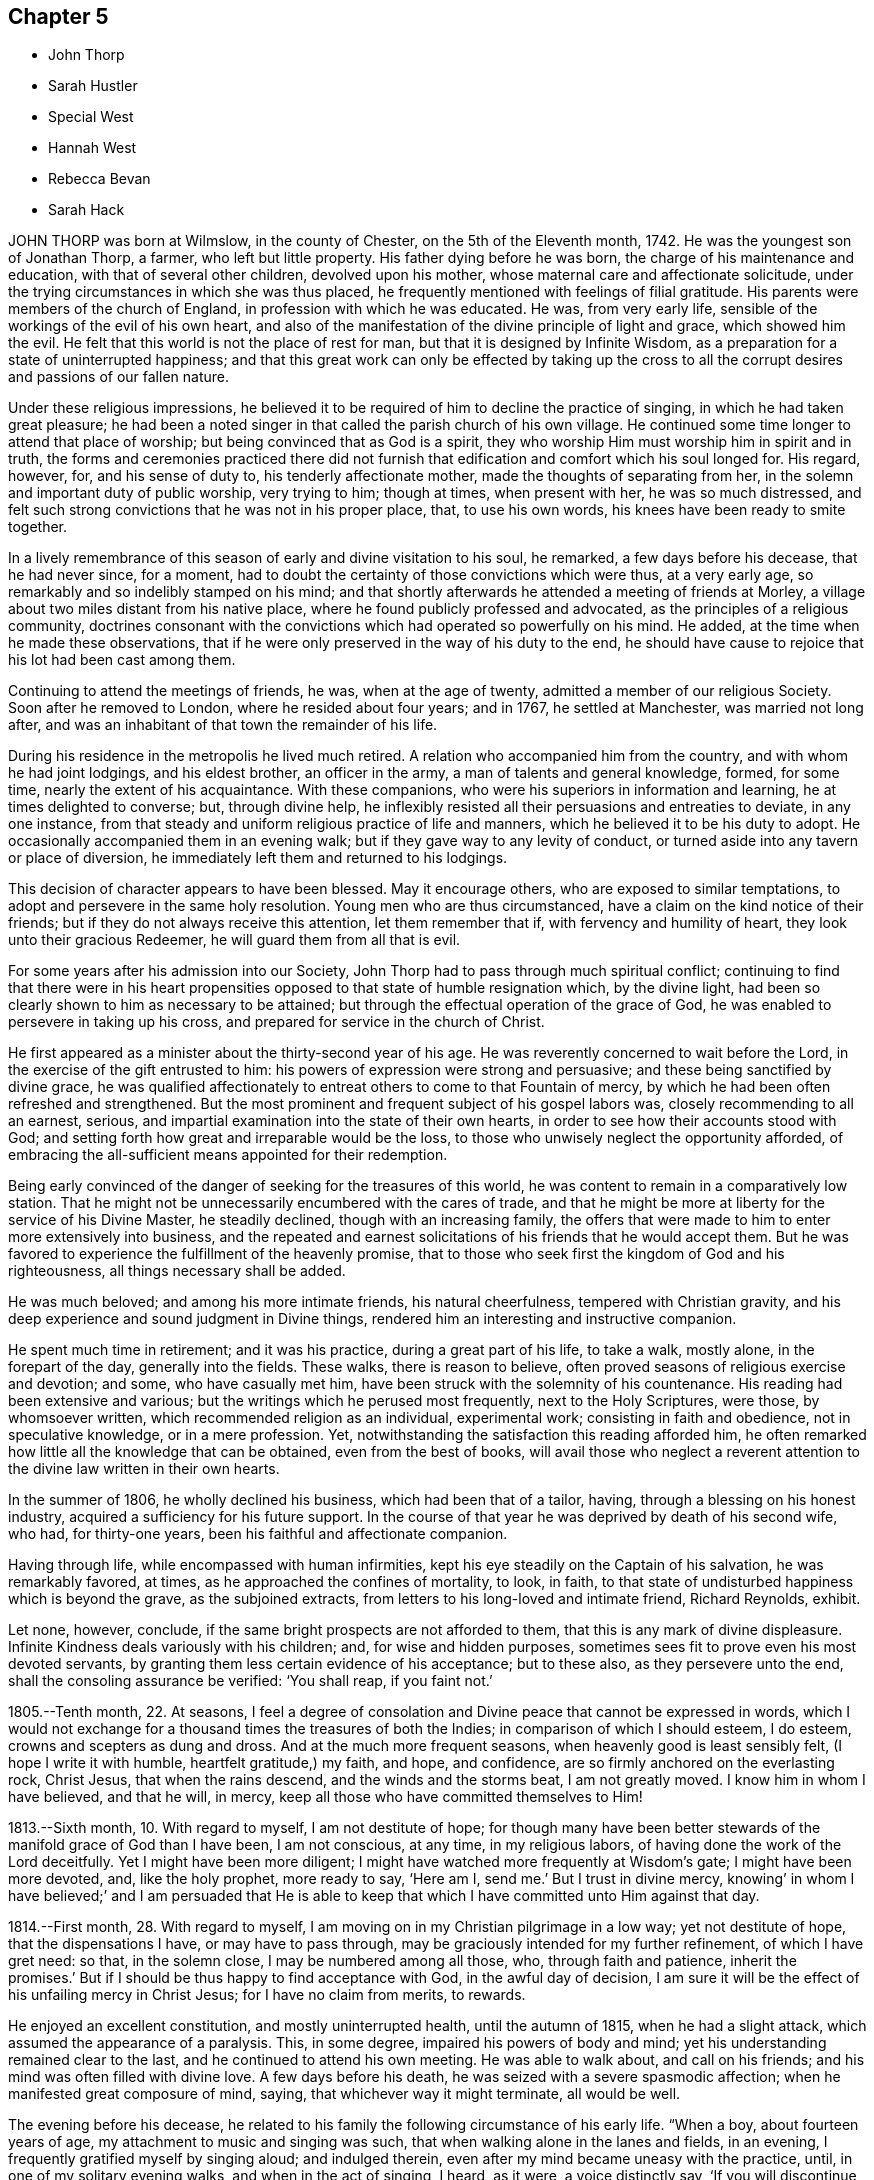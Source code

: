 == Chapter 5

[.chapter-synopsis]
* John Thorp
* Sarah Hustler
* Special West
* Hannah West
* Rebecca Bevan
* Sarah Hack

JOHN THORP was born at Wilmslow, in the county of Chester,
on the 5th of the Eleventh month, 1742.
He was the youngest son of Jonathan Thorp, a farmer, who left but little property.
His father dying before he was born, the charge of his maintenance and education,
with that of several other children, devolved upon his mother,
whose maternal care and affectionate solicitude,
under the trying circumstances in which she was thus placed,
he frequently mentioned with feelings of filial gratitude.
His parents were members of the church of England,
in profession with which he was educated.
He was, from very early life, sensible of the workings of the evil of his own heart,
and also of the manifestation of the divine principle of light and grace,
which showed him the evil.
He felt that this world is not the place of rest for man,
but that it is designed by Infinite Wisdom,
as a preparation for a state of uninterrupted happiness;
and that this great work can only be effected by taking up the cross to
all the corrupt desires and passions of our fallen nature.

Under these religious impressions,
he believed it to be required of him to decline the practice of singing,
in which he had taken great pleasure;
he had been a noted singer in that called the parish church of his own village.
He continued some time longer to attend that place of worship;
but being convinced that as God is a spirit,
they who worship Him must worship him in spirit and in truth,
the forms and ceremonies practiced there did not furnish
that edification and comfort which his soul longed for.
His regard, however, for, and his sense of duty to, his tenderly affectionate mother,
made the thoughts of separating from her,
in the solemn and important duty of public worship, very trying to him; though at times,
when present with her, he was so much distressed,
and felt such strong convictions that he was not in his proper place, that,
to use his own words, his knees have been ready to smite together.

In a lively remembrance of this season of early and divine visitation to his soul,
he remarked, a few days before his decease, that he had never since, for a moment,
had to doubt the certainty of those convictions which were thus, at a very early age,
so remarkably and so indelibly stamped on his mind;
and that shortly afterwards he attended a meeting of friends at Morley,
a village about two miles distant from his native place,
where he found publicly professed and advocated,
as the principles of a religious community,
doctrines consonant with the convictions which had operated so powerfully on his mind.
He added, at the time when he made these observations,
that if he were only preserved in the way of his duty to the end,
he should have cause to rejoice that his lot had been cast among them.

Continuing to attend the meetings of friends, he was, when at the age of twenty,
admitted a member of our religious Society.
Soon after he removed to London, where he resided about four years; and in 1767,
he settled at Manchester, was married not long after,
and was an inhabitant of that town the remainder of his life.

During his residence in the metropolis he lived much retired.
A relation who accompanied him from the country, and with whom he had joint lodgings,
and his eldest brother, an officer in the army, a man of talents and general knowledge,
formed, for some time, nearly the extent of his acquaintance.
With these companions, who were his superiors in information and learning,
he at times delighted to converse; but, through divine help,
he inflexibly resisted all their persuasions and entreaties to deviate,
in any one instance, from that steady and uniform religious practice of life and manners,
which he believed it to be his duty to adopt.
He occasionally accompanied them in an evening walk;
but if they gave way to any levity of conduct,
or turned aside into any tavern or place of diversion,
he immediately left them and returned to his lodgings.

This decision of character appears to have been blessed.
May it encourage others, who are exposed to similar temptations,
to adopt and persevere in the same holy resolution.
Young men who are thus circumstanced, have a claim on the kind notice of their friends;
but if they do not always receive this attention, let them remember that if,
with fervency and humility of heart, they look unto their gracious Redeemer,
he will guard them from all that is evil.

For some years after his admission into our Society,
John Thorp had to pass through much spiritual conflict;
continuing to find that there were in his heart propensities
opposed to that state of humble resignation which,
by the divine light, had been so clearly shown to him as necessary to be attained;
but through the effectual operation of the grace of God,
he was enabled to persevere in taking up his cross,
and prepared for service in the church of Christ.

He first appeared as a minister about the thirty-second year of his age.
He was reverently concerned to wait before the Lord,
in the exercise of the gift entrusted to him:
his powers of expression were strong and persuasive;
and these being sanctified by divine grace,
he was qualified affectionately to entreat others to come to that Fountain of mercy,
by which he had been often refreshed and strengthened.
But the most prominent and frequent subject of his gospel labors was,
closely recommending to all an earnest, serious,
and impartial examination into the state of their own hearts,
in order to see how their accounts stood with God;
and setting forth how great and irreparable would be the loss,
to those who unwisely neglect the opportunity afforded,
of embracing the all-sufficient means appointed for their redemption.

Being early convinced of the danger of seeking for the treasures of this world,
he was content to remain in a comparatively low station.
That he might not be unnecessarily encumbered with the cares of trade,
and that he might be more at liberty for the service of his Divine Master,
he steadily declined, though with an increasing family,
the offers that were made to him to enter more extensively into business,
and the repeated and earnest solicitations of his friends that he would accept them.
But he was favored to experience the fulfillment of the heavenly promise,
that to those who seek first the kingdom of God and his righteousness,
all things necessary shall be added.

He was much beloved; and among his more intimate friends, his natural cheerfulness,
tempered with Christian gravity,
and his deep experience and sound judgment in Divine things,
rendered him an interesting and instructive companion.

He spent much time in retirement; and it was his practice,
during a great part of his life, to take a walk, mostly alone,
in the forepart of the day, generally into the fields.
These walks, there is reason to believe,
often proved seasons of religious exercise and devotion; and some,
who have casually met him, have been struck with the solemnity of his countenance.
His reading had been extensive and various;
but the writings which he perused most frequently, next to the Holy Scriptures,
were those, by whomsoever written, which recommended religion as an individual,
experimental work; consisting in faith and obedience, not in speculative knowledge,
or in a mere profession.
Yet, notwithstanding the satisfaction this reading afforded him,
he often remarked how little all the knowledge that can be obtained,
even from the best of books,
will avail those who neglect a reverent attention
to the divine law written in their own hearts.

In the summer of 1806, he wholly declined his business, which had been that of a tailor,
having, through a blessing on his honest industry,
acquired a sufficiency for his future support.
In the course of that year he was deprived by death of his second wife, who had,
for thirty-one years, been his faithful and affectionate companion.

Having through life, while encompassed with human infirmities,
kept his eye steadily on the Captain of his salvation, he was remarkably favored,
at times, as he approached the confines of mortality, to look, in faith,
to that state of undisturbed happiness which is beyond the grave,
as the subjoined extracts, from letters to his long-loved and intimate friend,
Richard Reynolds, exhibit.

Let none, however, conclude, if the same bright prospects are not afforded to them,
that this is any mark of divine displeasure.
Infinite Kindness deals variously with his children; and, for wise and hidden purposes,
sometimes sees fit to prove even his most devoted servants,
by granting them less certain evidence of his acceptance; but to these also,
as they persevere unto the end, shall the consoling assurance be verified:
'`You shall reap, if you faint not.`'

[.embedded-content-document.letter]
--

1805.--Tenth month, 22. At seasons,
I feel a degree of consolation and Divine peace that cannot be expressed in words,
which I would not exchange for a thousand times the treasures of both the Indies;
in comparison of which I should esteem, I do esteem,
crowns and scepters as dung and dross.
And at the much more frequent seasons, when heavenly good is least sensibly felt,
(I hope I write it with humble, heartfelt gratitude,) my faith, and hope, and confidence,
are so firmly anchored on the everlasting rock, Christ Jesus,
that when the rains descend, and the winds and the storms beat, I am not greatly moved.
I know him in whom I have believed, and that he will, in mercy,
keep all those who have committed themselves to Him!

1813.--Sixth month, 10. With regard to myself, I am not destitute of hope;
for though many have been better stewards of the manifold grace of God than I have been,
I am not conscious, at any time, in my religious labors,
of having done the work of the Lord deceitfully.
Yet I might have been more diligent;
I might have watched more frequently at Wisdom`'s gate; I might have been more devoted,
and, like the holy prophet, more ready to say, '`Here am I, send me.`'
But I trust in divine mercy,
knowing`' in whom I have believed;`' and I am persuaded that He is able
to keep that which I have committed unto Him against that day.

1814.--First month, 28. With regard to myself,
I am moving on in my Christian pilgrimage in a low way; yet not destitute of hope,
that the dispensations I have, or may have to pass through,
may be graciously intended for my further refinement, of which I have gret need: so that,
in the solemn close, I may be numbered among all those, who,
through faith and patience, inherit the promises.`'
But if I should be thus happy to find acceptance with God, in the awful day of decision,
I am sure it will be the effect of his unfailing mercy in Christ Jesus;
for I have no claim from merits, to rewards.

--

He enjoyed an excellent constitution, and mostly uninterrupted health,
until the autumn of 1815, when he had a slight attack,
which assumed the appearance of a paralysis.
This, in some degree, impaired his powers of body and mind;
yet his understanding remained clear to the last,
and he continued to attend his own meeting.
He was able to walk about, and call on his friends;
and his mind was often filled with divine love.
A few days before his death, he was seized with a severe spasmodic affection;
when he manifested great composure of mind, saying,
that whichever way it might terminate, all would be well.

The evening before his decease,
he related to his family the following circumstance of his early life.
"`When a boy, about fourteen years of age, my attachment to music and singing was such,
that when walking alone in the lanes and fields, in an evening,
I frequently gratified myself by singing aloud; and indulged therein,
even after my mind became uneasy with the practice, until,
in one of my solitary evening walks, and when in the act of singing, I heard, as it were,
a voice distinctly say, '`If you will discontinue that gratification,
you shall be made partaker of a much more perfect harmony.`'`"
So powerful was the impression then produced, that, he added,
he never afterwards indulged in the practice.
In relating this short anecdote, he was, towards the latter part of it,
considerably affected, and could not suppress his tears,
which appeared as the tears of gratitude to God,
at this remembrance of his early merciful visitation.

He conversed cheerfully with his family the remainder of the evening,
and said that he thought it a great favor to be removed without much bodily suffering.
The following day, the 30th of Ninth month, 1817, while sitting in his chair,
he closed his eyes, and quietly departed.

[.asterism]
'''

SARAH HUSTLER was the daughter of John and Christiana Hustler, of Undercliff,
near Bradford, in Yorkshire; and was born there, in the Second month, 1765.
She enjoyed many privileges in early life,
from the pains that were taken to improve her mind by storing it with useful knowledge,
and from the pious endeavors that were used to train
her up in the nurture and admonition of the Lord.
But though sheltered under the paternal roof, and favored with good example and precept,
she did not escape the assaults of the enemy of man`'s happiness;
nor was she unacquainted with those propensities to evil,
incident to man in his natural and unregenerate state.

As her faculties ripened,
and she came more clearly to see the importance of faith in God,
and in the immediate teachings of his Holy Spirit,
and was concerned to practice what she knew to be right,
the care that had been bestowed upon her was blessed:
and those religious principles in which she had been educated,
became increasingly precious in her view.

She was a woman of superior mental endowments;
but it was her great concern that these should be employed in the church of Christ,
in subservience to the will of Him who had bestowed them.
Her friends who knew her best, entertained a high esteem for her worth,
and valued her services,
and in the maintenance of the discipline of our religious Society,
they considered her as possessing a clear and sound judgment.

In the exercise of a faithful friendship, she entered, with much Christian kindness,
into the inward conflicts of mind, and baptisms of spirit, of those who,
whether in their private character, or as ministers of the Gospel,
were laborers in the church: and to the young and inexperienced,
who were desirous of walking in the right way of the Lord,
she was a judicious and helpful counsellor.
A lively remembrance of the dangers incident to their critical period of life,
enabled her feelingly to enter into the circumstances of her young friends;
and as she possessed a refined and well-cultivated judgment,
and her conversation was marked by Christian kindness and affability,
her society was additionally instructive to them.

When about thirty-four years of age, she yielded,
though greatly in the cross to her natural inclination,
to an apprehension that it was her duty to speak as a minister in our meetings for worship.
Her first communications in this way, were in great simplicity and brokenness of spirit.
To adopt the language of the Friends of her own monthly meeting,
when describing her in this character, "`Her exercises were many,
and her baptisms frequent and deep: thus instructed in the mysteries of the kingdom,
she was qualified to administer suitable counsel
and admonition to the different states among us,
and at times commissioned awfully to warn the rebellious and backsliding;
and in the arduous work of paying religious visits to her friends in their families,
a service in which she was much engaged, she was often qualified,
in the authority of Truth, to divide the word aright.`"

For many years after the decease of her father,
the care of her beloved mother devolved increasingly upon her.
She was at once her friend, companion and nurse;
and evinced an ardent desire to discharge every duty
that filial tenderness could suggest.

In a memorandum, dated the 18th of the Second month, 1811, penned, as it appears,
after a time of very bitter conflict, are the following expressions:
"`There are seasons when all I ask is an ability to fulfill my duty to my Maker,
and my fellow creatures; to continue to the end my watchful, patient,
and affectionate attention to my dear parent; and to devote myself, body, soul,
and spirit, for the remainder of my days, to that work and service,
in doing or in suffering, which He who has been my Preserver, the dew of my youth,
the stay of middle age, and my support in many an hour of deep and hidden conflict,
shall be pleased to require at my hands.`"

Towards the close of the same year, in writing to some intimate friends, she remarks:
"`Let me not be thought ungrateful to the Preserver of men.
I forget not, I think,
to commemorate the mercy which has sustained in the way of affliction;
supported through many deep and hidden conflicts:
been a resting-place to my tossed spirit: as the shadow of a great rock in a weary land;
and enabled me, at seasons, not only to praise Him for mercies past, but also, I trust,
humbly to hope for more.
O! my precious friends, may we all be more willing to walk by faith, and not by sight;
and to profit by that which we have suffered; this is, of all Christian lessons,
one of the hardest to endure.
It has been a very frequent one, in my little experience, and continues to be so;
and were it not for a degree of confidence in the truth of the remark,
that steps taken in simple faith are large steps in Christian advancement,
I should be often ready to cast away the shield.
I know nothing I covet so much,
as to be able to adopt the language of David;`' My heart is not haughty,
nor my eyes lofty; neither do I exercise myself in great matters.`'
'`My soul is become as a weaned child.`'
And as to this world,
I hope I am losing my interest in every other prospect
than that of standing in o my right allotment:
whether it ever be required of me to run in the way of the Lord`'s commandments,
in a public line, again: or whether a short time only remains for me to trim the lamp,
and, through Divine aid, have it burning, when the midnight cry is heard.`"

This exercised servant of the Lord was often deeply
concerned for the spiritual welfare of our Society;
and she labored faithfully and acceptably in the work of the ministry,
in various places in this nation, during the latter years of her life:
but in the early part of the year 1814,
her mind was often secretly but strongly turned from her fellow-professors in this country,
towards many on the continent of Europe,
who had been awakened to a sense of the spiritual nature of the religion of Jesus.
In the course of the ensuing summer, in company with Elizabeth Coggeshall, of New York,
then on religious service in this country,
she visited the few professing with friends in Prussia and the south of France,
and other serious characters, whom they sought out as they passed along.
She returned to England in the Eleventh month,
with that warm and lively feeling of Christian interest for her friends,
which had been so conspicuous a trait in her character through life.

In a memorandum, made in the Seventh month, 1815, she observes:
"`I humbly trust I have been enabled to stand in dedication to the unfoldings
of duty;`" and after adverting to several services in which she had been engaged,
and reviewing her endeavors to fulfill her vows, she adds,
"`I commemorate the mercy which has hitherto kept me in heights and in depths,
so that the power of the enemy has not ultimately prevailed.
But though the cup of suffering has been largely administered;
though faith has been often ready to fail,
and many severe provings and conflicts have been my experience,
known only to the Searcher of hearts, the ability is yet, at seasons,
mercifully afforded, to bear testimony to the divine faithfulness,
in that his promise has so far been verified: '`Your life will I give unto you for a prey,
in all places where you go.`'
May patience then have its perfect work in me, and the fiery baptisms do their office,
until, in the end of days,
a capacity may be received to unite in the final surrender of the Holy Pattern,
Your will, O Father, and not mine,
be done!`' and thereby to join in the song of the redeemed, even,
'`Great and marvelous are your works, Lord God Almighty just and true are your ways,
you King of saints.`'
Amen, and amen,--says my soul.`"

In the course of the year 1816, she removed into Bradford,
and writes thus instructively of her new residence, in the Fourth month following;
"`I ought thankfully to say, that I have about me every outward means of comfort:
and having nothing left to desire, might be employed in numbering my blessings.
Nevertheless, I feel (and I am glad I can fee]) that nothing earthly,
or of earthly origin, can satisfy the needs of an immortal spirit; so that,
while my dwelling, and everything about it,
have been preparing to become all that I could wish them to be,
the habitation of the spirit has been in a land of deserts, of gins, and of snares;
and never more sensible danger has been experienced
of losing the portion of that better country,
where the voice of the oppressor of souls is not heard;
for `'they hear not the voice of the oppressor.`' None of my friends, therefore,
need have any apprehension that I am going to dwell at ease in my ceiled house;
for I know the state of my own heart, and I ask myself the question almost daily,
I would willingly leave it all for a safe passport to a better, or,
under the clothing of divine requisition, sensibly felt,
to go to any part of the heritage.
I can say of a truth, '`I have seen an end of all perfection,`' as to created good; and oh,
when the height and the depth, the length and the breadth,
the wonderful extent of the law of love, are in any degree opened to the mind,
how are earthly consolations swallowed up and lost!`"

In the Eighth month, 1817,
Sarah Hustler proposed to her friends to attend the half-year`'s meeting at Aberdeen,
and to visit the few other meetings in Scotland; and was liberated for that service.
For some time previous to this her last journey,
she had labored under much poverty of spirit; and she left home greatly discouraged,
often remembering the words of the apostle, "`Unto you it is given,
in the behalf of Christ, not only to believe on Him,
but also to suffer for his sake,`" However, she had thankfully to acknowledge, that,
through Divine help, she was enabled to perform the visit to her own peace, and,
as she humbly trusted, without bringing reproach on the cause of Truth.
On her return out of Scotland, she united with some Friends,
who had been appointed by the yearly meeting,
to visit the quarterly meeting of Cumberland,
though suffering at the time under the effects of the bodily
exertions and mental exercises she had recently sustained.
After some progress had been made in the visit, she was obliged,
from an increase of illness, entirely to rest, at the house of Willinson Ostle,
at Maryport.

She was for some time favored with great quietude,
though her bodily sufferings were occasionally very great.
These increased, and she was further tried with a deep sense of inward poverty;
her mind was afflicted and tossed, and she repeatedly observed;
"`This is indeed passing through the valley and shadow of death.`"
Yet, in this deeply-proving season, her faith in the mercy of her Redeemer,
and her hope of final acceptance, never failed.
In a message to a friend, after mentioning some other matters, she added, "`As to myself,
I am languishing into the presence of Infinite Purity,
having nothing to rest upon but the mercy of God in Christ Jesus.`"

At one time, when two young friends were sitting by her, she remarked to them,
that what she then felt was well worth their sacrificing all to obtain;
and exhorted them to yield faithful obedience to every manifestation of duty,
however despicable they might appear in the eyes of men.
Having been able to sit up a few hours in an adjoining room,
she expressed her thankfulness, and said,
that if it should please her great Master ever to call her into his service again,
she hoped the present dispensation would be a means
of fitting her to move with increased simplicity,
in the performance of his will.
At another time, addressing a near relative, she.exhorted her,
in the most tender and affectionate manner,
to submit to the restraints of that sacred Monitor in the soul,
whose influence she had been favored to feel: Oh, do not,`" she said energetically,
"`disregard this precious Teacher.
Submit your will to it: nothing short of this will bring you peace;
and what else can support you at such a time as this?`"
Adding, in substance, that the belief that she had herself endeavored to act up to it,
and to fulfill her allotted duties in life,
then raised her soul above the load of affliction under which her poor body labored,
and enabled her to wait the event with patience.

For about ten days she appeared gradually to gain strength:
but when this began to decline, she entertained little, if any expectation of recovery,
and repeatedly supplicated that the work might be cut short in righteousness.
In the course of the night of the 23rd of the Tenth month,
she lost the power of articulation;
and continued to languish in a state peculiarly distressing to those about her,
until the First-day following, when she became quite calm and collected; and,
on being asked if her mind was easy, she was enabled, very distinctly, to answer,
"`Yes;`" her countenance, at the same time,
being strikingly expressive of serenity and peace.

On the 26th of the Tenth month, 1817, at the age of fifty-two,
her soul was released from its afflicted tabernacle, prepared,
as we may reverently believe, through redeeming mercy,
to partake of the blessing which was promised to the pure in heart.

[.asterism]
'''

SPECIAL WEST was born in the Borough of Southwark, in the year 1740.
His parents professed with our Society,
and brought him up in the attendance of our religious meetings.
He lived with them until about the sixteenth year of his age,
and worked in his father`'s business, which was that of a furrier,
among unsteady persons, whose company proved a great snare to him;
and being also himself light and vain, he became very disobedient to his parents,
and left them.
The nation was at that time engaged in war, and he enlisted into the army.

About a year afterwards, with many others,
he volunteered to go on an expedition to Gaudaloupe;
but being thought too young and slender, he was refused,
which was a great disappointment to him.
In this, however,
he had afterwards to acknowledge the Protecting Arm that was extended over him: for,
in a little time, he heard that nearly all his companions were slain in battle;
he believed that only two escaped.
When reflecting on this event, he was led to view, in his rejection,
the hand of Providence, and his mind was humbled in thankfulness to God.

His next station was in the island of Jersey, where, according to his own account,
he had less liberty than he had been accustomed to, which, he said,
kept him from entanglements.
At this time he frequently felt reproofs for his misconduct:
but had not strength to withstand temptation.
Being on sentry one night, on the top of the castle, he fell asleep, which,
by military law, subjects the offender to the punishment of death.
The noise of the officer`'s approaching to inspect the guard,
awoke him in time to avoid detection:
this he considered as another instance of the interposition of merciful Providence; and,
in reflecting on his escape, his disobedience to his parents, and other sins,
were forcible, presented to his mind.
It appears to have been a very solemn time with him, and he prayed for deliverance;
this was about the eighteenth year of his age.
In making mention of this circumstance, at a later period of his life,
he spoke of it as a precious visitation of Divine goodness.
On the conclusion of the war he returned to England, and received his discharge:
he immediately sought his parents, and submitted himself to them,
asking their forgiveness, which they readily granted.

Very few particulars are known respecting Special West from this period,
until his marriage, in the year 1773, to Hannah Haggar; when he changed his residence,
and was recommended from Barking monthly meeting, to that of Hertford,
"`as at times appearing in the ministry, to the satisfaction of Friends.`"
For several years he occupied a small farm at Northaw, on the borders of Hertfordshire,
at a distance of seven or eight miles from meeting;
but he was diligent in his attendance, though encompassed with many difficulties.
He and his wife labored very hard for their support; they lived sparingly,
and were at times greatly tried with losses, on their little farm,
so that he was often ready to fear that he should be unable to pay his debts,
and that he might bring a disgrace upon the cause of Truth.
During the time of his living at Northaw, he lost, by disease,
several of his small stock of cattle;
and at one period his only remaining horse was stolen.
His worthy wife, in speaking of this trouble, has remarked:
"`When the thieves stole our horse, I said it was the enemy`'s doing,
to keep us from meeting; but I said, he shall not have his way now, so we used to walk;
but no one can tell what we suffered.`"

He was a man of great simplicity: in his dealings he was upright and punctual,
and by his consistent deportment he gained the esteem of those who knew him.
His honest industry was blessed to him; for though he did not, for a considerable time,
meet with much success,
yet his exemplary conduct attracted the notice of such as were able to help him,
and was the cause of his having, at different times, several small legacies,
which enabled him to rise above his difficulties;
and in the end he obtained a comfortable independence, for his station in life.

Our dear departed friend had very few advantages in his education:
his preaching was not in the wisdom of man, nor after the rudiments of this world;
but having been taught in the school of Christ, and, with a simple and believing heart,
received the truth as it is in Jesus, he became an able minister of his blessed Gospel.
He was well acquainted with the Holy Scriptures; and was often strengthened,
in a clear and powerful manner, to enlarge upon them,
to the spiritual instruction of his hearers.
He was plain and unassuming in his manners,
moving with propriety in that sphere in which Providence had placed him;
acting as one who was seeking to serve the Lord, and not to obtain the favor of men.

In the latter years of his life, he resided within three miles of Hertford;
and though laboring under great bodily infirmities,
continued diligent in the attendance of religious meetings,
even in very unfavorable weather, frequently appearing in public testimony,
to the comfort and edification of his friends.

During his last illness, which was rather short, he was remarkably patient.
On being asked how he felt in his mind, he replied, "`I do not abound:
I trust in the merits of my dear Savior; all my own righteousness is as filthy rags.`"
He afterwards many times expressed the Divine consolation
which he felt in this season of conflict,
saying,
"`The great work of the soul`'s salvation must be wrought out with fear and trembling.
O, death and eternity, how awful!
I am resigned, and willing to go.`"
On one of his sons asking him if he had anything more to say to him, he replied,
"`I desire you, my dear children, to live in love, and in the fear of the Almighty,
and then He will bless you.`"
His family standing by him, he said,
"`What a blessed thing it is to pass from death to life!`" adding,
"`I have nothing to do but to die.`"
He continued in a sweet frame of spirit, and sensible to the last;
and was favored to close, in great peace, a life of much piety and usefulness,
on the 30th of the Tenth month, 1817, in the seventy-seventh year of his age.

[.asterism]
'''

HANNAH WEST survived her husband nearly three years;
she had long been afflicted with a complaint, which terminated in a dropsy of the chest.
Her sufferings were great; but she was enabled to beg for patience,
which was graciously afforded her, so that she neither murmured nor repined;
but remarked, that her Lord would not forsake her,
that she felt his arm underneath to support,
and that He would carry her through the troubles of life.
During her illness, she said; "`Oh! that I might put off this body of clay.
I have an interest in Christ,
and shall soon enjoy that treasure which I was favored to lay up in the days of my youth;
that treasure which fades not away,
which is a consolation to me at this time of my bodily affliction.
I have no fear of death; the grave will have no victory over me.`"

At another time she said, For what cause my life is lengthened, I cannot see;
unless it is to refine me from the dross and tin; and I am resigned.
I long to go to my Heavenly Father, to join the spirits of my dear husband and relations,
who are gone before me, to sing the glorious song of the redeemed.`"
And further said, "`My dear children, I think you hold me.
Do not hold me; for I have an assurance of happiness.
Pray for me, that my patience may hold out to the end; and when I am gone,
rejoice evermore.`"
She quitted this scene of conflict at the age of eighty, the 4th of the Ninth month,
1820.

[.asterism]
'''

REBECCA BEVAN, who died on the ninth of the Eleventh month, 1817,
at the age of thirty-four, was the daughter of Jasper and Anne Capper,
of Stoke Newington, from whom she received a guarded and religious education;
and there is reason to believe, that their care in this respect was blessed to her.
In very early life, her mind was favored with serious impressions; for it appears,
from some memorandums of her own, made when about eleven years of age,
that she then felt earnest desires that she might live in the fear of the Lord,
and be strengthened to overcome everything that would hinder her eternal salvation.`'
She was, in her youthful days, no stranger to close conflict of mind,
in which a sense of her own remissness was deeply felt,
and the tear of sorrow often shed, from a feeling of great unworthiness.
Being preserved in this acceptable state,
her own inclinations became much subjected to the power of Truth, and she resisted,
in great degree, those temptations to which the youthful mind is exposed:
a portion of heavenly light shone upon her path,
by which she was enabled rightly to seek, and to find Him whom her soul loved.

When about the age of twenty-one, she was united in marriage to Paul Bevan,
and became a member of Tottenham monthly meeting.
Not very long after this event,
she was humbled under an apprehension that it would be right
for her to bear public testimony to the Lord`'s goodness;
and, under this impression,
it was her earnest petition that she might clearly know the divine will concerning her,
and not seek relief from any outward source.
After some years of close inward exercise, she yielded to the divine manifestation,
and was permitted to enjoy the reward of a quiet and peaceful mind therein.

The following memorandum is descriptive of her character,
and instructively marks the self-examination which she was concerned to maintain.

1811.--Tenth month, 27. Returned home on the 16th, and the following day,
after attending the marriage of M. M. (and there, for once,
endeavoring to do in simplicity, what was required of me,
in which I found peace,) was surprised with the information, that, during my absence,
the monthly meeting had acknowledged me as a minister.
The friends appointed to inform me, did it in a tender manner;
and my first emotion on hearing it, was a desire to kneel down,
and earnestly pray for that preservation in true humility,
of which I felt more than ever the need.
But recollecting, that He to whom the prayer was offered,
can accept the sincere breathing of the heart, as well as the more public petition,
I contented myself with turning to Him in secret,
and I think felt my strength renewed by so doing.
But have I dwelt in his fear,
or in a disposition to be dedicated to his service since that time?
No: I have again let in lukewarmness and indolence, both in and out of meetings;
and I am afraid I shall never be fit to be admitted of the number of his redeemed.
The opinion of my friends, though their unity is very pleasant,
cannot alter the real state of things between my soul and its Maker; and I much fear,
that it is possible to be thought well of by our fellow-pilgrims,
and yet to be weighed in the balance and found lacking.

In the exercise of her gift,
it was her great concern that she might not move
without clear impressions of divine requiring,
nor exceed the limits which Truth sets to its openings.
Her communications were neither long nor frequent; but attended with weight and solemnity.
She possessed a considerable share of mental endowments; and, being cautious in decision,
her judgment was sound and discriminating.
She was, from early life, of a tender conscience,
and remarkable for a strict adherence to truth.
One of the principal characteristics of her mind was sincerity,
accompanied with Christian humility.
She was exemplary in the discharge of the social and relative duties of life; and,
as a mother,
it was her continued care that her offspring might
be preserved from the evils of the world,
and, by an early obedience to the teachings of the Spirit of Christ,
be enabled to bear his cross.

Having, with her husband and family, removed for a short time to London, they returned,
about the latter end of the year 1816, to Tottenham.
From this time she felt herself gradually weaning from the world;
her mind being strongly impressed with the apprehension that her
continuance here would be but of short duration.

In the Sixth month, 1817, she wrote as follows: "`Since my return to this meeting,
my state of mind has been much as of late years;
mostly attended with great lack of earnestness in spiritual things; but now and then,
for a short time, aroused to greater diligence;
and a desire has been much impressed on my mind, that if, at the close of time,
I should be favored with the least sense of acceptance, no one may, in future,
sink under discouragement;
for I think it impossible that any should feel more destitute of good,
and even of living desires after it, than I do at times feel.`"

The illness which preceded her dissolution was both protracted and severe.
In its progress she endured much excruciating pain; yet,
when relieved from the acuteness of these paroxysms, she was able to converse,
with much calmness, upon her situation and approaching end.
In the early part of her confinement, she said to one who was with her:
"`I am afraid that I am not prepared; if I was prepared, I think I could go.`"
Upon its being intimated to her,
that her patience under suffering was an evidence of her being, in a great degree,
prepared, she replied emphatically, "`But if a little is lacking!`" At one time,
when in great pain, she said:
"`I feel now as if I could trust in the mercy of the Lord in Christ Jesus:`" and,
at another time, spoke thus: "`I am sure, if there is a door open, and I,
such an imperfect creature, so full of carelessness,
so continually off the guard! can rightly go,
I can never enough wonder at the merciful kindness of the Master we profess to serve.`"
On another occasion, after expressing her comfort in the prospect of being released,
she added, "`I have no ground in myself;
it will be all of mercy that these tears will be changed into tears of joy.
I wish that all who ask about my death,
may know that I had not a rag of my own to clothe myself with; but that,
if I make a good end,
it is entirely and purely through the mercy of Him with whom we have to do.
It was many days before I could lay hold on the least degree of that;
but I hope these sufferings are graciously intended as purifications.`"

About this time, when under great bodily suffering,
as her husband was supporting her on the bed, she supplicated thus: "`O,
merciful Father! send, I beseech you, and say, It is enough.
Or, if it be your will that these sufferings be protracted for days to come,
be pleased to give the balm of patience.
And for this, my dearest earthly friend, enable him to bear this affliction,
and any future trials that may be allotted.
You know that I have often asked for him your guidance
and direction through the wilderness of this world;
but, for the present day, send us help from your sanctuary,
and strengthen us out of Zion.`"
Shortly afterwards she said;
"`The Lord has been pleased to grant me a little quiet since the morning.
It is a sign that he is near, and what can be a greater comfort.`"
And to a near relation: "`Ah, my dear, I feel for you; but what I feel for myself,
is inexpressible thankfulness that the end may be near.`"
Upon being asked how she felt, she replied emphatically,
"`Animated with the prospect of the change!`"
And in the evening of the next day she remarked,
that it seemed as if she was longing to hear praises uttered.
After this, however, she was permitted to experience seasons of deep depression,
and privation of the sensible enjoyment of good,
and expressed herself as almost destitute of inward comfort.
Yet He who had thus far preserved, did not forsake her,
and she was again enabled to look with confidence towards Him.

There being at this time no indication of the immediate approach of death,
she manifested much earnestness to be endued with patience; saying,
that it was what she stood in need of, and that nothing could be done but to pray for it,
and that the Everlasting Arm might be underneath her to the end;
and hoped that she might adopt the language,
"`All the days of my appointed time will I wait.`"
But her pain increasing, she said to her sister: "`Oh! my dear sister,
you do not know how much I suffer many ways.
Oh! when the end comes, what a glorious change it will be to me.`"
One of her medical attendants remarking that her sufferings had been great, she said:
"`They have; but if they work out that far more exceeding and eternal weight of glory,
I shall not regret them.`"
And being in much pain, she uttered this short prayer: "`O,
heavenly Father! if it please you, hasten the time; but, more than all, enable me to say,
'`Your will be done.`"`'

For the last few days of her life,
the disorder under which she had labored made more rapid advances;
yet she was preserved in great calmness of spirit; and, on the day before her death,
in the prospect of being soon released, she was heard, in a feeble voice, to say,
"`What a comfort, inexpressible!`"

Thus He who had been graciously pleased to guide her by his counsel,
in the morning of her day, and to carry forward the work of purification,
condescended to support her by his presence in the hour of suffering;
and there is cause reverently to believe, that He granted her an admission,
through our Lord and Savior Jesus Christ, into the joys of his salvation.

[.asterism]
'''

SARAH HACK was the daughter of William and Mary Fairbank, of Sheffield,
and was born there, in the year 1762.
Her parents were concerned to train her up in the nurture and admonition of the Lord,
in accordance with our self-denying profession;
and though in her youth the natural vivacity of her disposition
rendered the salutary restraints to which she was subjected,
often irksome; yet, through the humbling, refining power of the Spirit of Truth,
with which her mind was at times tenderly visited,
she was made sensible of the beneficial effects of
early learning to bear the cross of Christ;
and in succeeding periods of her life, as encouragement to others,
she acknowledged with gratitude this timely exercise of parental care and love.

In the year 1788, she quitted her paternal home,
and united with a near relation in the superintendence of a boarding-school for girls,
at Tottenham.
Her cheerful disposition and natural abilities,
were well adapted to this arduous and important undertaking.

For some years she at times endured much humiliating exercise of mind,
from a belief that it was required of her to manifest
her love and dedication to her heavenly Father,
by a public acknowledgment of his goodness and mercy.
Her feelings, at the time of the first performance of this act of duty,
so contrary to her natural inclination, are thus described:
"`I found there was a power that could give a more convincing proof than any instrument,
and my dependence was to be there alone.
He that could give voice and utterance, set before me the fruits of obedience;
and I was raised, I know not how, off my seat, and expressed what I believe was right,
feeling no condemnation for so doing, but the evidence of peace,
though not quite to that degree immediately that I expected, resulting partly, perhaps,
from my unwilling compliance,
and calling in question a power to carry me through the great and arduous work.
A quietness and calmness of mind attended me that day and the following;
but may I never forget the state of mind I was brought into afterwards:
all that was good, every consolation seemed to be withdrawn; but I trust,
in my great suffering, my confidence never entirely left me,
although I was often almost overwhelmed with grief.
But in the depth of my distress my sorrows were suddenly removed,
comfort was poured in upon my soul: I could then experimentally say,
'`O Lord! you are my rock and my refuge; -- a present help in the needful time.`'
May the recollection of these things tend to preserve me in humility,
and to strengthen me in every manifest requiring;
may it keep down all self-love and self-seeking,
the greatest impediment in every good word and work.`"

In the year 1799,
the subject of this memoir was united in marriage to James Hack of Chichester,
to whom she was a true help-meet.
In her new station,
it was her concern to impress on the minds of her husband`'s children the advantages
arising from an early acquaintance with the teachings of the Divine instructor:
and her cheerful and affectionate disposition gave her free access to their minds,
and increased her influence over them.

Her communications in the ministry, both at home, and among her friends,
whom she acceptably visited in various parts, were sound and impressive:
and they were attended with an evidence that they
flowed from the Divine source of all saving knowledge.
She possessed qualifications for usefulness in the
meetings for discipline established among women Friends;
and was willingly disposed that they should be exercised in the service of the church.
She was also concerned diligently to occupy her talents
in the various duties of domestic life,
and was often employed in searching out and relieving the poor and afflicted.

In the early part of the year 1816, she had a severe attack of illness;
but so far recovered as to be able to pay an acceptable
visit to Friends in and about London,
in the spring of that year;
and was afterwards engaged in other religious service from home,
evincing her love to Him whom she had long endeavored faithfully to serve.
Her lamp shone with peculiar brightness, and she was strengthened,
in the power of the Gospel,
to offer instructive counsel to those among whom she travelled.

Towards the close of the year, in writing to a friend, she remarks:
"`The interruptions to my health, that have occurred of late, are, I have no doubt,
mercifully intended to prepare either for a better and more enduring inheritance,
or for engaging with more dedication and perfect love in whatsoever may be called for:
in order that the work which my great and good master may, in adorable condescension,
see fit to give me to do, may be finished to his praise,
and the exaltation of his name.`"

In a letter written when her health was in some degree improved, she says:
"`To know of the welfare of my dear connections and friends,
and that they felt me near to them, was all that I dared to ask to know;
feeling it to be of unspeakable importance to have
my communion and union with the Father of mercies,
who, when under great bodily oppression, attracted me to himself,
opened the joys of a glorious immortality,
and gave me a capacity to comprehend some of the mysteries of his kingdom.
Yes, blessed be the name of my God, I was sustained by the Son of his love.
It was a there I was delighted to dwell upon, that of redemption through Christ Jesus.`"

And in another letter, penned several months afterwards,
she thus alludes to her religious feelings:
"`I hope I have not forgotten the signal support granted, the forepart of my illness;
it was marvelous to myself to be so condescended to.
The dispensation has since been somewhat changed.
I believe, had not the sustaining arm been underneath, though invisible,
and ofttimes not known to be near, my faith would have failed me.
The condescension then so eminently displayed, to one of the least worthy in the family,
has been a means of fixing my reliance on the immutable rock --the rock Christ Jesus,
my Redeemer, my Savior.`"

In the course of a long and suffering illness,
she was often favored with the sweet influence of the love of God,
and qualified to administer counsel to those who visited her; and though, at times,
her disorder was very overpowering, her mind was clothed with humility and love,
and she was favored with an unshaken belief that
a place of rest and peace was prepared for her.
She died at the age of fifty-six, on the 5th of the Third month, 1818.
